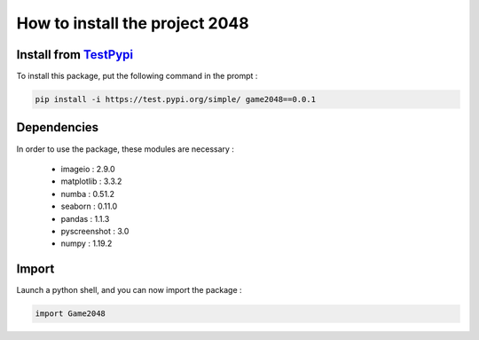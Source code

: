 How to install the project 2048
===============================

Install from `TestPypi <https://test.pypi.org/project/game2048/0.0.1/#description>`_ 
~~~~~~~~~~~~~~~~~~~~~~~~~~~~~~~~~~~~~~~~~~~~~~~~~~~~~~~~~~~~~~~~~~~~~~~~~~~~~~~~~~~~

To install this package, put the following command in the prompt : 

.. code-block:: bash

    pip install -i https://test.pypi.org/simple/ game2048==0.0.1

Dependencies
~~~~~~~~~~~~

In order to use the package, these modules are necessary :

    - imageio : 2.9.0
    - matplotlib : 3.3.2
    - numba : 0.51.2
    - seaborn : 0.11.0
    - pandas : 1.1.3
    - pyscreenshot : 3.0
    - numpy : 1.19.2


Import 
~~~~~~

Launch a python shell, and you can now import the package : 

.. code-block:: python

    import Game2048